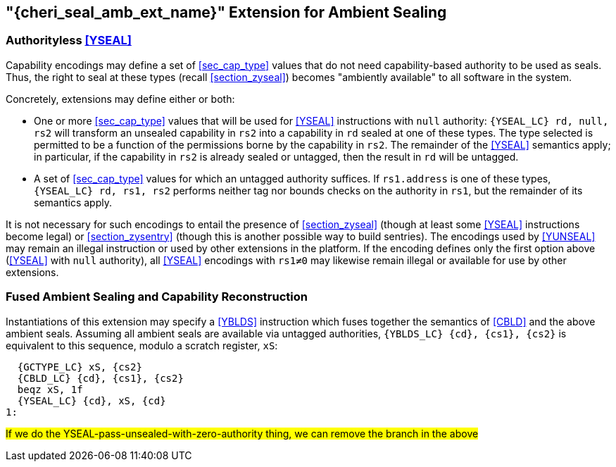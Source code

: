 [#section_zyseal_amb,reftext="{cheri_seal_amb_ext_name}"]
== "{cheri_seal_amb_ext_name}" Extension for Ambient Sealing

=== Authorityless <<YSEAL>>

Capability encodings may define a set of <<sec_cap_type>> values that do not
need capability-based authority to be used as seals.
Thus, the right to seal at these types (recall <<section_zyseal>>)
becomes "ambiently available" to all software in the system.

Concretely, extensions may define either or both:

* One or more <<sec_cap_type>> values that will be used for <<YSEAL>>
  instructions with `null` authority:
  `{YSEAL_LC} rd, null, rs2` will transform an unsealed capability in `rs2`
  into a capability in `rd` sealed at one of these types.
  The type selected is permitted to be a function of the permissions borne by
  the capability in `rs2`.
  The remainder of the <<YSEAL>> semantics apply; in particular,
  if the capability in `rs2` is already sealed or untagged, then
  the result in `rd` will be untagged.

* A set of <<sec_cap_type>> values for which an untagged authority suffices.
  If `rs1.address` is one of these types, `{YSEAL_LC} rd, rs1, rs2` performs
  neither tag nor bounds checks on the authority in `rs1`, but the remainder of
  its semantics apply.

It is not necessary for such encodings to entail the presence of
<<section_zyseal>> (though at least some <<YSEAL>> instructions become legal)
or <<section_zysentry>> (though this is another possible way to build sentries).
The encodings used by <<YUNSEAL>> may remain an illegal instruction or used by
other extensions in the platform.
If the encoding defines only the first option above (<<YSEAL>> with `null`
authority), all <<YSEAL>> encodings with `rs1≠0` may likewise remain illegal or
available for use by other extensions.

=== Fused Ambient Sealing and Capability Reconstruction

Instantiations of this extension may specify a <<YBLDS>> instruction
which fuses together the semantics of <<CBLD>> and the above ambient seals.
Assuming all ambient seals are available via untagged authorities,
`{YBLDS_LC} {cd}, {cs1}, {cs2}` is equivalent to this sequence,
modulo a scratch register, `xS`:

[subs="+attributes"]
----
  {GCTYPE_LC} xS, {cs2}
  {CBLD_LC} {cd}, {cs1}, {cs2}
  beqz xS, 1f
  {YSEAL_LC} {cd}, xS, {cd}
1:
----

#If we do the YSEAL-pass-unsealed-with-zero-authority thing, we can remove the
branch in the above#
